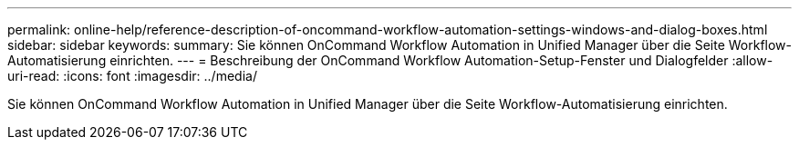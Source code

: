 ---
permalink: online-help/reference-description-of-oncommand-workflow-automation-settings-windows-and-dialog-boxes.html 
sidebar: sidebar 
keywords:  
summary: Sie können OnCommand Workflow Automation in Unified Manager über die Seite Workflow-Automatisierung einrichten. 
---
= Beschreibung der OnCommand Workflow Automation-Setup-Fenster und Dialogfelder
:allow-uri-read: 
:icons: font
:imagesdir: ../media/


[role="lead"]
Sie können OnCommand Workflow Automation in Unified Manager über die Seite Workflow-Automatisierung einrichten.
